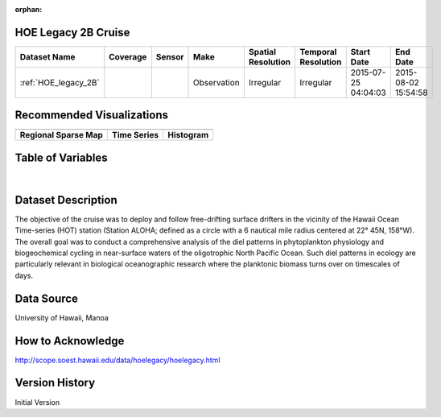 :orphan:

.. _HOE_legacy_2B:


HOE Legacy 2B Cruise
********************


.. |globe| image:: /_static/catalog_thumbnails/globe.png
   :scale: 10%
   :align: middle

.. |comp| image:: /_static/catalog_thumbnails/comp_2.png
   :scale: 10%
   :align: middle

.. |cruise| image:: /_static/catalog_thumbnails/sailboat.png
   :scale: 10%
   :align: middle

.. |rm| image:: /_static/tutorial_pics/regional_map.png
 :align: middle
 :scale: 20%
 :target: ../../tutorials/regional_map_gridded.html

.. |ts| image:: /_static/tutorial_pics/TS.png
 :align: middle
 :scale: 25%
 :target: ../../tutorials/time_series.html

.. |hst| image:: /_static/tutorial_pics/hist.png
 :align: middle
 :scale: 25%
 :target: ../../tutorials/histogram.html

.. |sec| image:: /_static/tutorial_pics/section.png
  :align: middle
  :scale: 20%
  :target: ../../tutorials/section.html

.. |dep| image:: /_static/tutorial_pics/depth_profile.png
  :align: middle
  :scale: 25%
  :target: ../../tutorials/depth_profile.html

.. |sm| image:: /_static/tutorial_pics/sparse_mapping.png
  :align: middle
  :scale: 10%
  :target: ../../tutorials/regional_map_sparse.html


+-------------------------------+----------+----------+-------------+------------------------+----------------------+---------------------+---------------------+
| Dataset Name                  | Coverage | Sensor   |  Make       |  Spatial Resolution    | Temporal Resolution  |  Start Date         |  End Date           |
+===============================+==========+==========+=============+========================+======================+=====================+=====================+
|:ref:`HOE_legacy_2B`           | |globe|  ||cruise|  | Observation |     Irregular          |        Irregular     | 2015-07-25 04:04:03 |2015-08-02 15:54:58  |
+-------------------------------+----------+----------+-------------+------------------------+----------------------+---------------------+---------------------+



Recommended Visualizations
**************************

+---------------------------+---------------------------+---------------------------+
| |sm|                      |    |ts|                   |           |hst|           |
+---------------------------+---------------------------+---------------------------+
|**Regional Sparse Map**    | **Time Series**           |  **Histogram**            |
+---------------------------+---------------------------+---------------------------+


Table of Variables
******************

.. raw:: html

    <iframe src="../../_static/var_tables/tblHOE_legacy_2B/tblHOE_legacy_2B.html"  frameborder = 0 height = '300px' width="100%">></iframe>

|


Dataset Description
*******************

The objective of the cruise was to deploy and follow free-drifting surface drifters in the vicinity of the Hawaii Ocean Time-series (HOT) station (Station ALOHA; defined as a circle with a 6 nautical mile radius centered at 22° 45N, 158°W). The overall goal was to conduct a comprehensive analysis of the diel patterns in phytoplankton physiology and biogeochemical cycling in near-surface waters of the oligotrophic North Pacific Ocean.  Such diel patterns in ecology are particularly relevant in biological oceanographic research where the planktonic biomass turns over on timescales of days.

Data Source
***********

University of Hawaii, Manoa

How to Acknowledge
******************

http://scope.soest.hawaii.edu/data/hoelegacy/hoelegacy.html

Version History
***************

Initial Version
